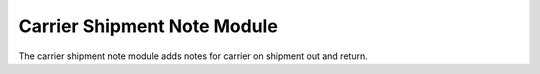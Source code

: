 Carrier Shipment Note Module
############################

The carrier shipment note module adds notes for carrier on shipment out and return.
